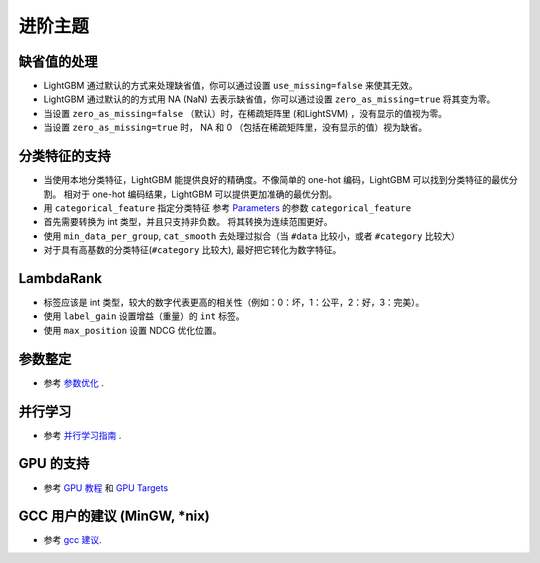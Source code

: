 进阶主题
===============

缺省值的处理
--------------------

-  LightGBM 通过默认的方式来处理缺省值，你可以通过设置 ``use_missing=false`` 来使其无效。

-  LightGBM 通过默认的的方式用 NA (NaN) 去表示缺省值，你可以通过设置 ``zero_as_missing=true`` 将其变为零。

-  当设置 ``zero_as_missing=false`` （默认）时，在稀疏矩阵里 (和LightSVM) ，没有显示的值视为零。

-  当设置 ``zero_as_missing=true`` 时， NA 和 0 （包括在稀疏矩阵里，没有显示的值）视为缺省。


分类特征的支持
---------------------------

-  当使用本地分类特征，LightGBM 能提供良好的精确度。不像简单的 one-hot 编码，LightGBM 可以找到分类特征的最优分割。
   相对于 one-hot 编码结果，LightGBM 可以提供更加准确的最优分割。

-  用 ``categorical_feature`` 指定分类特征
   参考 `Parameters <./Parameters.rst>`__ 的参数 ``categorical_feature`` 

-  首先需要转换为 int 类型，并且只支持非负数。
   将其转换为连续范围更好。

-  使用 ``min_data_per_group``, ``cat_smooth`` 去处理过拟合（当 ``#data`` 比较小，或者 ``#category`` 比较大）

-  对于具有高基数的分类特征(``#category`` 比较大), 最好把它转化为数字特征。

LambdaRank
----------

-  标签应该是 int 类型，较大的数字代表更高的相关性（例如：0：坏，1：公平，2：好，3：完美）。

-  使用 ``label_gain`` 设置增益（重量）的 ``int`` 标签。

-  使用 ``max_position`` 设置 NDCG 优化位置。

参数整定
-----------------

-  参考 `参数优化 <./Parameters-Tuning.rst>`__ .

并行学习
-----------------

-  参考 `并行学习指南 <./Parallel-Learning-Guide.rst>`__ .

GPU 的支持
-----------

-  参考 `GPU 教程 <./GPU-Tutorial.rst>`__ 和 `GPU Targets <./GPU-Targets.rst>`__

GCC 用户的建议 (MinGW, \*nix)
--------------------------------------------

-  参考 `gcc 建议 <./gcc-Tips.rst>`__.
